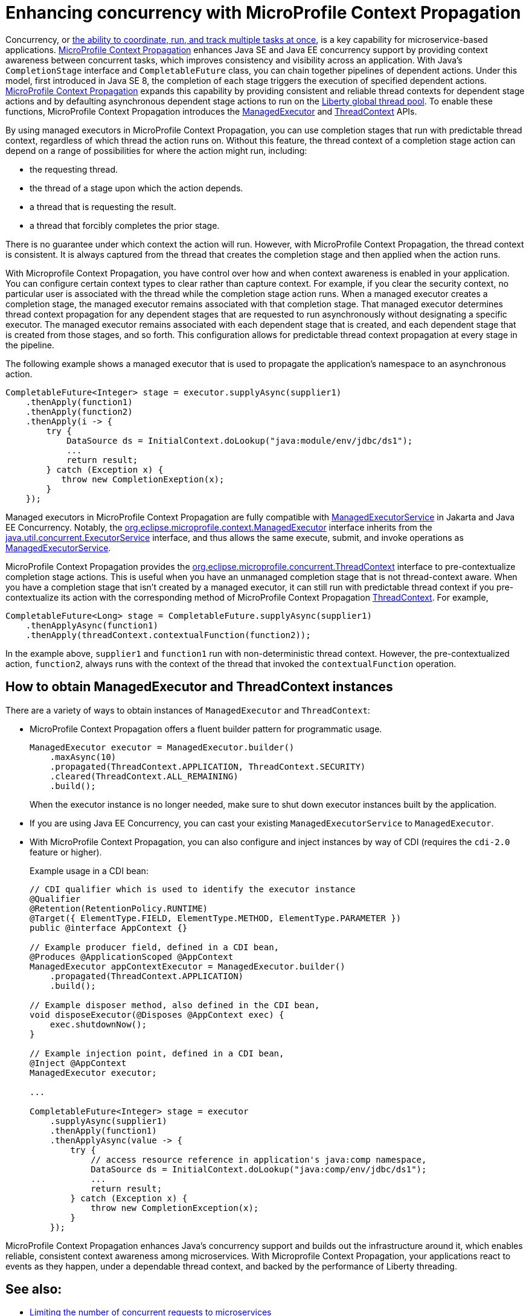 // Copyright (c) 2019 IBM Corporation and others.
// Licensed under Creative Commons Attribution-NoDerivatives
// 4.0 International (CC BY-ND 4.0)
//   https://creativecommons.org/licenses/by-nd/4.0/
//
// Contributors:
//     IBM Corporation
//
:page-description: MicroProfile Context Propagation enables you to chain together pipelines of dependent actions in a consistent and reliable thread context.
:seo-description: MicroProfile Context Propagation enables you to chain together pipelines of dependent actions in a consistent and reliable thread context.
:page-layout: general-reference
:page-type: general
= Enhancing concurrency with MicroProfile Context Propagation

Concurrency, or  link:/docs/ref/general/#concurrency.html[the ability to coordinate, run, and track multiple tasks at once], is a key capability for microservice-based applications. link:https://github.com/eclipse/microprofile-context-propagation[MicroProfile Context Propagation] enhances Java SE and Java EE concurrency support by providing context awareness between concurrent tasks, which improves consistency and visibility across an application. With Java's `CompletionStage` interface and `CompletableFuture` class, you can chain together pipelines of dependent actions. Under this model, first introduced in Java SE 8, the completion of each stage triggers the execution of specified dependent actions. link:https://github.com/eclipse/microprofile-context-propagation[MicroProfile Context Propagation] expands this capability by providing consistent and reliable thread contexts for dependent stage actions and by defaulting asynchronous dependent stage actions to run on the link:/blog/2019/04/03/liberty-threadpool-autotuning.html[Liberty global thread pool]. To enable these functions, MicroProfile Context Propagation introduces the link:/docs/ref/javadocs/microprofile-3.0-javadoc/org/eclipse/microprofile/context/ManagedExecutor.html[ManagedExecutor] and link:/docs/ref/javadocs/microprofile-3.0-javadoc/org/eclipse/microprofile/context/ThreadContext.html[ThreadContext] APIs.

By using managed executors in MicroProfile Context Propagation, you can use completion stages that run with predictable thread context, regardless of which thread the action runs on. Without this feature, the thread context of a completion stage action can depend on a range of possibilities for where the action might run, including:

* the requesting thread.
* the thread of a stage upon which the action depends.
* a thread that is requesting the result.
* a thread that forcibly completes the prior stage.

There is no guarantee under which context the action will run. However, with MicroProfile Context Propagation, the thread context is consistent. It is always captured from the thread that creates the completion stage and then applied when the action runs.

With Microprofile Context Propagation, you have control over how and when context awareness is enabled in your application. You can configure certain context types to clear rather than capture context. For example, if you clear the security context, no particular user is associated with the thread while the completion stage action runs. When a managed executor creates a completion stage, the managed executor remains associated with that completion stage. That managed executor determines thread context propagation for any dependent stages that are requested to run asynchronously without designating a specific executor. The managed executor remains associated with each dependent stage that is created, and each dependent stage that is created from those stages, and so forth. This configuration allows for predictable thread context propagation at every stage in the pipeline.

The following example shows a managed executor that is used to propagate the application's namespace to an asynchronous action.

[source, java]
----
CompletableFuture<Integer> stage = executor.supplyAsync(supplier1)
    .thenApply(function1)
    .thenApply(function2)
    .thenApply(i -> {
        try {
            DataSource ds = InitialContext.doLookup("java:module/env/jdbc/ds1");
            ...
            return result;
        } catch (Exception x) {
           throw new CompletionExeption(x);
        }
    });
----

Managed executors in MicroProfile Context Propagation are fully compatible with link:/docs/ref/javadocs/liberty-javaee8-javadoc/javax/enterprise/concurrent/ManagedExecutorService.html[ManagedExecutorService] in Jakarta and Java EE Concurrency. Notably, the link:/docs/ref/javadocs/microprofile-3.0-javadoc/org/eclipse/microprofile/context/ManagedExecutor.html[org.eclipse.microprofile.context.ManagedExecutor] interface inherits from the https://docs.oracle.com/en/java/javase/11/docs/api/java.base/java/util/concurrent/ExecutorService.html[java.util.concurrent.ExecutorService] interface, and thus allows the same execute, submit, and invoke operations as link:/docs/ref/javadocs/liberty-javaee8-javadoc/javax/enterprise/concurrent/ManagedExecutorService.html[ManagedExecutorService].

MicroProfile Context Propagation provides the link:/docs/ref/javadocs/microprofile-3.0-javadoc/org/eclipse/microprofile/context/ThreadContext.html[org.eclipse.microprofile.concurrent.ThreadContext] interface to pre-contextualize completion stage actions. This is useful when you have an unmanaged completion stage that is not thread-context aware. When you have a completion stage that isn't created by a managed executor, it can still run with predictable thread context if you pre-contextualize its action with the corresponding method of MicroProfile Context Propagation link:/docs/ref/javadocs/microprofile-3.0-javadoc/org/eclipse/microprofile/context/ThreadContext.html[ThreadContext]. For example,

[source, java]
----
CompletableFuture<Long> stage = CompletableFuture.supplyAsync(supplier1)
    .thenApplyAsync(function1)
    .thenApply(threadContext.contextualFunction(function2));
----

In the example above, `supplier1` and `function1` run with non-deterministic thread context. However, the pre-contextualized action, `function2`, always runs with the context of the thread that invoked the `contextualFunction` operation.

== How to obtain ManagedExecutor and ThreadContext instances

There are a variety of ways to obtain instances of `ManagedExecutor` and `ThreadContext`:

* MicroProfile Context Propagation offers a fluent builder pattern for programmatic usage.
+
[source, java]
----
ManagedExecutor executor = ManagedExecutor.builder()
    .maxAsync(10)
    .propagated(ThreadContext.APPLICATION, ThreadContext.SECURITY)
    .cleared(ThreadContext.ALL_REMAINING)
    .build();
----
+
When the executor instance is no longer needed, make sure to shut down executor instances built by the application.

* If you are using Java EE Concurrency, you can cast your existing `ManagedExecutorService` to `ManagedExecutor`.

* With MicroProfile Context Propagation, you can also configure and inject instances by way of CDI (requires the `cdi-2.0` feature or higher).
+
Example usage in a CDI bean:
+
[source,java]
----
// CDI qualifier which is used to identify the executor instance
@Qualifier
@Retention(RetentionPolicy.RUNTIME)
@Target({ ElementType.FIELD, ElementType.METHOD, ElementType.PARAMETER })
public @interface AppContext {}

// Example producer field, defined in a CDI bean,
@Produces @ApplicationScoped @AppContext
ManagedExecutor appContextExecutor = ManagedExecutor.builder()
    .propagated(ThreadContext.APPLICATION)
    .build();

// Example disposer method, also defined in the CDI bean,
void disposeExecutor(@Disposes @AppContext exec) {
    exec.shutdownNow();
}

// Example injection point, defined in a CDI bean,
@Inject @AppContext
ManagedExecutor executor;

...

CompletableFuture<Integer> stage = executor
    .supplyAsync(supplier1)
    .thenApply(function1)
    .thenApplyAsync(value -> {
        try {
            // access resource reference in application's java:comp namespace,
            DataSource ds = InitialContext.doLookup("java:comp/env/jdbc/ds1");
            ...
            return result;
        } catch (Exception x) {
            throw new CompletionException(x);
        }
    });
----

MicroProfile Context Propagation enhances Java's concurrency support and builds out the infrastructure around it, which enables reliable, consistent context awareness among microservices. With Microprofile Context Propagation, your applications react to events as they happen, under a dependable thread context, and backed by the performance of Liberty threading.

== See also:

- link:/guides/bulkhead.html[Limiting the number of concurrent requests to microservices]
- link:/docs/ref/general/#concurrency.html[Managing concurrency in microservices]
